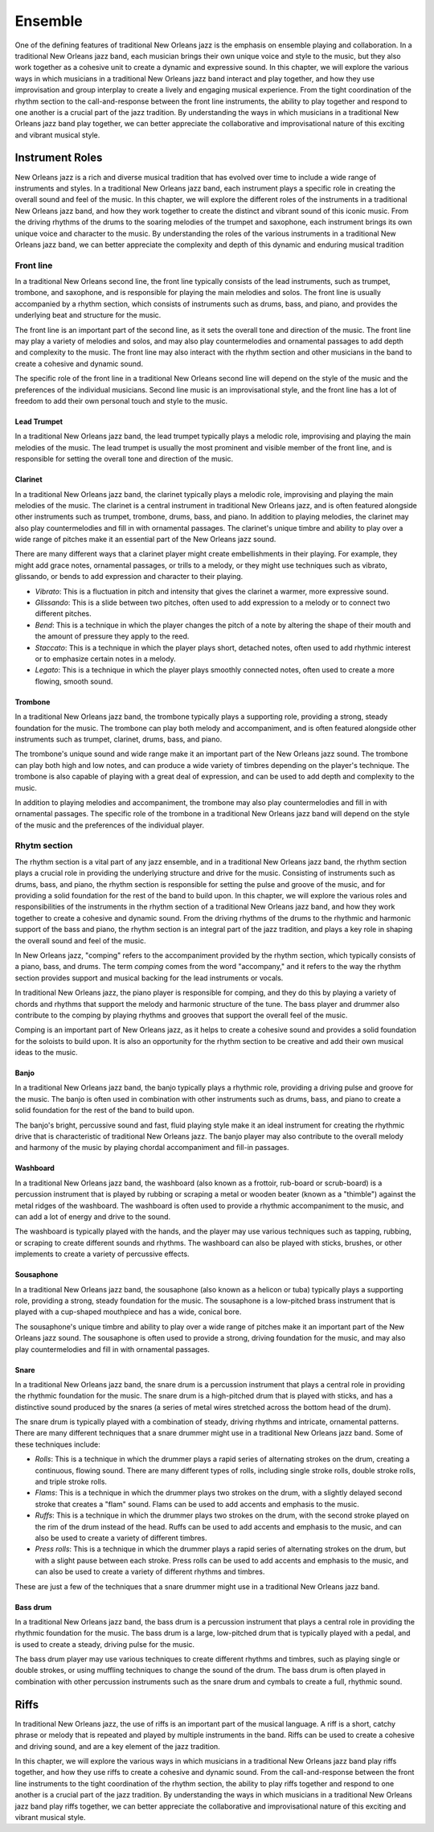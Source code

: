 Ensemble
========

One of the defining features of traditional New Orleans jazz is the emphasis on ensemble playing and collaboration.
In a traditional New Orleans jazz band, each musician brings their own unique voice and style to the music, but they
also work together as a cohesive unit to create a dynamic and expressive sound. In this chapter, we will explore the
various ways in which musicians in a traditional New Orleans jazz band interact and play together, and how they use
improvisation and group interplay to create a lively and engaging musical experience. From the tight coordination of
the rhythm section to the call-and-response between the front line instruments, the ability to play together and respond
to one another is a crucial part of the jazz tradition. By understanding the ways in which musicians in a traditional
New Orleans jazz band play together, we can better appreciate the collaborative and improvisational nature of this
exciting and vibrant musical style.

.. youtube:: EadpcjMB_2s

Instrument Roles
----------------

New Orleans jazz is a rich and diverse musical tradition that has evolved over time to include a wide range of instruments and styles.
In a traditional New Orleans jazz band, each instrument plays a specific role in creating the overall sound and feel of the music.
In this chapter, we will explore the different roles of the instruments in a traditional New Orleans jazz band, and how they work
together to create the distinct and vibrant sound of this iconic music. From the driving rhythms of the drums to the soaring melodies
of the trumpet and saxophone, each instrument brings its own unique voice and character to the music.
By understanding the roles of the various instruments in a traditional New Orleans jazz band, we can better appreciate the complexity
and depth of this dynamic and enduring musical tradition

Front line
``````````
In a traditional New Orleans second line, the front line typically consists of the lead instruments, such as trumpet,
trombone, and saxophone, and is responsible for playing the main melodies and solos. The front line is usually accompanied
by a rhythm section, which consists of instruments such as drums, bass, and piano, and provides the underlying beat and
structure for the music.

The front line is an important part of the second line, as it sets the overall tone and direction of the music.
The front line may play a variety of melodies and solos, and may also play countermelodies and ornamental passages to add
depth and complexity to the music. The front line may also interact with the rhythm section and other musicians in the
band to create a cohesive and dynamic sound.

The specific role of the front line in a traditional New Orleans second line will depend on the style of the music and the
preferences of the individual musicians. Second line music is an improvisational style, and the front line has a lot of
freedom to add their own personal touch and style to the music.

.. youtube:: mNbjwpteBaU

Lead Trumpet
~~~~~~~~~~~~

In a traditional New Orleans jazz band, the lead trumpet typically plays a melodic role, improvising and playing the main melodies of the music.
The lead trumpet is usually the most prominent and visible member of the front line, and is responsible for setting the overall tone and direction of the music.

.. youtube:: UKFvaw15hf4

.. youtube:: azH4lfTiKX4

Clarinet
~~~~~~~~

In a traditional New Orleans jazz band, the clarinet typically plays a melodic role, improvising and playing the main melodies of the music.
The clarinet is a central instrument in traditional New Orleans jazz, and is often featured alongside other instruments such as trumpet,
trombone, drums, bass, and piano. In addition to playing melodies, the clarinet may also play countermelodies and fill in with ornamental
passages. The clarinet's unique timbre and ability to play over a wide range of pitches make it an essential part of the New Orleans jazz sound.

.. youtube:: ABOmxdeFdrE

There are many different ways that a clarinet player might create embellishments in their playing. For example, they might add grace notes, ornamental passages,
or trills to a melody, or they might use techniques such as vibrato, glissando, or bends to add expression and character to their playing.

- *Vibrato*: This is a fluctuation in pitch and intensity that gives the clarinet a warmer, more expressive sound.
- *Glissando*: This is a slide between two pitches, often used to add expression to a melody or to connect two different pitches.
- *Bend*: This is a technique in which the player changes the pitch of a note by altering the shape of their mouth and the amount of pressure they apply to the reed.
- *Staccato*: This is a technique in which the player plays short, detached notes, often used to add rhythmic interest or to emphasize certain notes in a melody.
- *Legato*: This is a technique in which the player plays smoothly connected notes, often used to create a more flowing, smooth sound.

.. youtube:: PESvPMiSsAI


Trombone
~~~~~~~~

In a traditional New Orleans jazz band, the trombone typically plays a supporting role, providing a strong, steady foundation for the music.
The trombone can play both melody and accompaniment, and is often featured alongside other instruments such as trumpet, clarinet, drums, bass, and piano.

.. youtube:: f-g06iwPGZ8

The trombone's unique sound and wide range make it an important part of the New Orleans jazz sound. The trombone can play both high and low notes,
and can produce a wide variety of timbres depending on the player's technique. The trombone is also capable of playing with a great deal of expression,
and can be used to add depth and complexity to the music.

.. youtube:: fetfR1R79ns

In addition to playing melodies and accompaniment, the trombone may also play countermelodies and fill in with ornamental passages.
The specific role of the trombone in a traditional New Orleans jazz band will depend on the style of the music and the preferences of the individual player.

Rhytm section
`````````````

The rhythm section is a vital part of any jazz ensemble, and in a traditional New Orleans jazz band, the rhythm section plays a crucial role in
providing the underlying structure and drive for the music. Consisting of instruments such as drums, bass, and piano, the rhythm section is
responsible for setting the pulse and groove of the music, and for providing a solid foundation for the rest of the band to build upon.
In this chapter, we will explore the various roles and responsibilities of the instruments in the rhythm section of a traditional New Orleans
jazz band, and how they work together to create a cohesive and dynamic sound. From the driving rhythms of the drums to the rhythmic and
harmonic support of the bass and piano, the rhythm section is an integral part of the jazz tradition, and plays a key role in shaping
the overall sound and feel of the music.

.. youtube:: fT4H2xEE9NM

In New Orleans jazz, "comping" refers to the accompaniment provided by the rhythm section, which typically consists of a piano, bass, and drums.
The term *comping* comes from the word "accompany," and it refers to the way the rhythm section provides support and musical backing for the lead
instruments or vocals.

In traditional New Orleans jazz, the piano player is responsible for comping, and they do this by playing a variety of chords and rhythms that
support the melody and harmonic structure of the tune. The bass player and drummer also contribute to the comping by playing rhythms and grooves
that support the overall feel of the music.

Comping is an important part of New Orleans jazz, as it helps to create a cohesive sound and provides a solid foundation for the soloists to build
upon. It is also an opportunity for the rhythm section to be creative and add their own musical ideas to the music.

Banjo
~~~~~

In a traditional New Orleans jazz band, the banjo typically plays a rhythmic role, providing a driving pulse and groove for the music.
The banjo is often used in combination with other instruments such as drums, bass, and piano to create a solid foundation for the rest
of the band to build upon.

.. youtube:: RVlye-GJHVc

The banjo's bright, percussive sound and fast, fluid playing style make it an ideal instrument for creating the rhythmic drive that
is characteristic of traditional New Orleans jazz. The banjo player may also contribute to the overall melody and harmony of the
music by playing chordal accompaniment and fill-in passages.

.. youtube:: ZR6THh85k-Q

Washboard
~~~~~~~~~

In a traditional New Orleans jazz band, the washboard (also known as a frottoir, rub-board or scrub-board) is a percussion instrument that is
played by rubbing or scraping a metal or wooden beater (known as a "thimble") against the metal ridges of the washboard.
The washboard is often used to provide a rhythmic accompaniment to the music, and can add a lot of energy and drive to the sound.

The washboard is typically played with the hands, and the player may use various techniques such as tapping, rubbing, or
scraping to create different sounds and rhythms. The washboard can also be played with sticks, brushes, or other implements
to create a variety of percussive effects.

.. youtube:: 6mjIHNGEf5g

Sousaphone
~~~~~~~~~~

In a traditional New Orleans jazz band, the sousaphone (also known as a helicon or tuba) typically plays a supporting role, providing a strong,
steady foundation for the music. The sousaphone is a low-pitched brass instrument that is played with a cup-shaped mouthpiece and has a wide, conical bore.

The sousaphone's unique timbre and ability to play over a wide range of pitches make it an important part of the New Orleans
jazz sound. The sousaphone is often used to provide a strong, driving foundation for the music, and may also play countermelodies
and fill in with ornamental passages.

Snare
~~~~~

In a traditional New Orleans jazz band, the snare drum is a percussion instrument that plays a central role in providing the rhythmic foundation for the music.
The snare drum is a high-pitched drum that is played with sticks, and has a distinctive sound produced by the snares (a series of metal wires stretched across the bottom head of the drum).

.. youtube:: KvqojpI9O4s

The snare drum is typically played with a combination of steady, driving rhythms and intricate, ornamental patterns. There are many different techniques that a snare drummer might use
in a traditional New Orleans jazz band. Some of these techniques include:

- *Rolls*: This is a technique in which the drummer plays a rapid series of alternating strokes on the drum, creating a continuous, flowing sound. There are many different types of rolls, including single stroke rolls, double stroke rolls, and triple stroke rolls.
- *Flams*: This is a technique in which the drummer plays two strokes on the drum, with a slightly delayed second stroke that creates a "flam" sound. Flams can be used to add accents and emphasis to the music.
- *Ruffs*: This is a technique in which the drummer plays two strokes on the drum, with the second stroke played on the rim of the drum instead of the head. Ruffs can be used to add accents and emphasis to the music, and can also be used to create a variety of different timbres.
- *Press rolls*: This is a technique in which the drummer plays a rapid series of alternating strokes on the drum, but with a slight pause between each stroke. Press rolls can be used to add accents and emphasis to the music, and can also be used to create a variety of different rhythms and timbres.

These are just a few of the techniques that a snare drummer might use in a traditional New Orleans jazz band.

Bass drum
~~~~~~~~~

In a traditional New Orleans jazz band, the bass drum is a percussion instrument that plays a central role in providing the rhythmic foundation for the music.
The bass drum is a large, low-pitched drum  that is typically played with a pedal, and is used to create a steady, driving pulse for the music.

.. youtube:: wHcVqsZDShs

The bass drum player may use various techniques to create different rhythms and timbres, such as playing single or double strokes,
or using muffling techniques to change the sound of the drum. The bass drum is often played in combination with other percussion instruments
such as the snare drum and cymbals to create a full, rhythmic sound.

Riffs
-----

In traditional New Orleans jazz, the use of riffs is an important part of the musical language. A riff is a short, catchy phrase or melody
that is repeated and played by multiple instruments in the band. Riffs can be used to create a cohesive and driving sound, and are a key
element of the jazz tradition.

In this chapter, we will explore the various ways in which musicians in a traditional New Orleans jazz band play riffs together, and how
they use riffs to create a cohesive and dynamic sound. From the call-and-response between the front line instruments to the tight coordination
of the rhythm section, the ability to play riffs together and respond to one another is a crucial part of the jazz tradition. By understanding
the ways in which musicians in a traditional New Orleans jazz band play riffs together, we can better appreciate the collaborative and improvisational
nature of this exciting and vibrant musical style.
